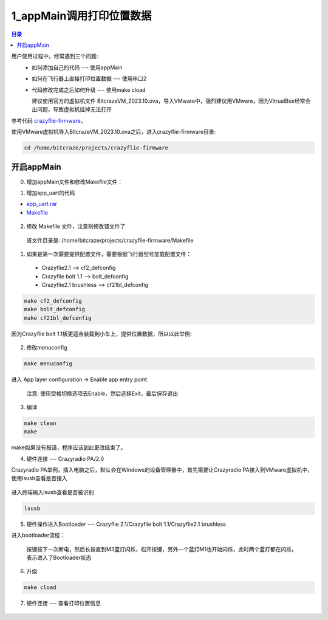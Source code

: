 1_appMain调用打印位置数据
================================

.. contents:: 目录
    :depth: 6
    :local:
    
用户使用过程中，经常遇到三个问题:
 - 如何添加自己的代码 --- 使用appMain
 - 如何在飞行器上直接打印位置数据 --- 使用串口2
 - 代码修改完成之后如何升级 --- 使用make cload

   建议使用官方的虚拟机文件 BitcrazeVM_2023.10.ova，导入VMware中，强烈建议用VMware，因为VitrualBox经常会出问题，导致虚拟机挂掉无法打开

参考代码 `crazyflie-firmware <https://github.com/bitcraze/crazyflie-firmware>`__。

使用VMware虚拟机导入BitcrazeVM_2023.10.ova之后，进入crazyflie-firmware目录:

.. code-block:: bash

   cd /home/bitcraze/projects/crazyflie-firmware


开启appMain
--------------

0. 增加appMain文件和修改Makefile文件：

(1) 增加app_uart的代码

- `app_uart.rar <../../../_static/develop/crazyflie_firmware_develop/0_add_appMain/app_uart.rar>`_

- `Makefile <../../../_static/develop/crazyflie_firmware_develop/0_add_appMain/Makefile>`_

.. figure:: ../../../_static/develop/crazyflie_firmware_develop/0_add_appMain/0_examples_app_uart.png
   :align: center
   :alt: crazyflie-overview
   :figclass: align-center

(2) 修改 Makefile 文件，注意别修改错文件了

   该文件目录是: /home/bitcraze/projects/crazyflie-firmware/Makefile

.. figure:: ../../../_static/develop/crazyflie_firmware_develop/0_add_appMain/0_make_config.png
   :align: center
   :alt: crazyflie-overview
   :figclass: align-center

1. 如果是第一次需要提供配置文件，需要根据飞行器型号加载配置文件：

 - Crazyflie2.1 --> cf2_defconfig
 - Crazyflie bolt 1.1 --> bolt_defconfig
 - Crazyflie2.1 brushless --> cf21bl_defconfig

.. code-block:: bash

   make cf2_defconfig 
   make bolt_defconfig
   make cf21bl_defconfig

.. figure:: ../../../_static/develop/crazyflie_firmware_develop/0_add_appMain/2_make_config_combined.jpg
   :align: center
   :alt: crazyflie-overview
   :figclass: align-center

因为Crazyflie bolt 1.1板更适合装载到小车上，提供位置数据，所以以此举例:

.. figure:: ../../../_static/develop/crazyflie_firmware_develop/0_add_appMain/2_make_config.png
   :align: center
   :alt: crazyflie-overview
   :figclass: align-center

2. 修改menuconfig

.. code-block:: bash

   make menuconfig

.. figure:: ../../../_static/develop/crazyflie_firmware_develop/0_add_appMain/2_make_menuconfig.png
   :align: center
   :alt: crazyflie-overview
   :figclass: align-center

进入 App layer configuration -> Enable app entry point

   注意: 使用空格切换选项去Enable，然后选择Exit，最后保存退出

.. figure:: ../../../_static/develop/crazyflie_firmware_develop/0_add_appMain/3_app_layer_config.png
   :align: center
   :alt: crazyflie-overview
   :figclass: align-center

.. figure:: ../../../_static/develop/crazyflie_firmware_develop/0_add_appMain/5_make.png
   :align: center
   :alt: crazyflie-overview
   :figclass: align-center

3. 编译

.. code-block:: bash

   make clean
   make

.. figure:: ../../../_static/develop/crazyflie_firmware_develop/0_add_appMain/4_enable_app.png
   :align: center
   :alt: crazyflie-overview
   :figclass: align-center

make如果没有报错，程序应该到此更改结束了。

4. 硬件连接 --- Crazyradio PA/2.0

Crazyradio PA举例，插入电脑之后，默认会在Windows的设备管理器中，首先需要让Crazyradio PA接入到VMware虚拟机中，使用lsusb查看是否接入

.. figure:: ../../../_static/develop/crazyflie_firmware_develop/0_add_appMain/6_crazyradiopa_connect_vmware.png
   :align: center
   :alt: crazyflie-overview
   :figclass: align-center

进入终端输入lsusb查看是否被识别

.. code-block:: bash

   lsusb

.. figure:: ../../../_static/develop/crazyflie_firmware_develop/0_add_appMain/6_crazyradio_lsusb.png
   :align: center
   :alt: crazyflie-overview
   :figclass: align-center

5. 硬件操作进入Bootloader --- Crazyflie 2.1/Crazyflie bolt 1.1/Crazyflie2.1 brushless

进入bootloader流程：
  
   按键按下一次断电，然后长按直到M3蓝灯闪烁，松开按键，另外一个蓝灯M1也开始闪烁，此时两个蓝灯都在闪烁，表示进入了Bootloader状态

.. raw:: html

   <div style="text-align: center">
      <video width="100%" height="auto" controls autoplay muted loop>
         <source src="../../../_static/develop/crazyflie_firmware_develop/0_add_appMain/enter_bootloader.mp4" type="video/mp4">
         Your browser does not support the video tag.
      </video>
   </div>

6. 升级

.. code-block:: bash

   make cload

.. figure:: ../../../_static/develop/crazyflie_firmware_develop/0_add_appMain/7_make_cload.png
   :align: center
   :alt: crazyflie-overview
   :figclass: align-center

7. 硬件连接 --- 查看打印位置信息

.. figure:: ../../../_static/develop/crazyflie_firmware_develop/0_add_appMain/8_hardware_connect_1.png
   :align: center
   :alt: crazyflie-overview
   :figclass: align-center

.. figure:: ../../../_static/develop/crazyflie_firmware_develop/0_add_appMain/8_hardware_connect_2.png
   :align: center
   :alt: crazyflie-overview
   :figclass: align-center

.. figure:: ../../../_static/develop/crazyflie_firmware_develop/0_add_appMain/8_hardware_connect_3.png
   :align: center
   :alt: crazyflie-overview
   :figclass: align-center

.. figure:: ../../../_static/develop/crazyflie_firmware_develop/0_add_appMain/9_console_display.png
   :align: center
   :alt: crazyflie-overview
   :figclass: align-center
